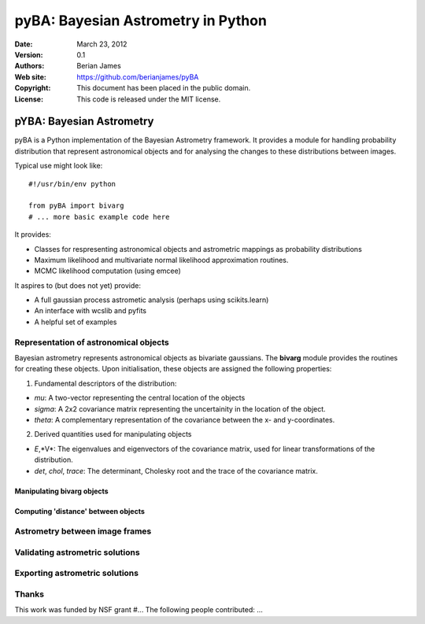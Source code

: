 ***********************************
pyBA: Bayesian Astrometry in Python
***********************************

:Date: March 23, 2012
:Version: 0.1
:Authors: Berian James
:Web site: https://github.com/berianjames/pyBA
:Copyright: This document has been placed in the public domain.
:License: This code is released under the MIT license.

=========================
pYBA: Bayesian Astrometry
=========================

pyBA is a Python implementation of the Bayesian Astrometry 
framework. It provides a module for handling probability
distribution that represent astronomical objects and for 
analysing the changes to these distributions between images.

Typical use might look like::

    #!/usr/bin/env python
    
    from pyBA import bivarg
    # ... more basic example code here

It provides:

* Classes for respresenting astronomical objects
  and astrometric mappings as probability distributions

* Maximum likelihood and multivariate normal likelihood
  approximation routines.

* MCMC likelihood computation (using emcee)

It aspires to (but does not yet) provide:

* A full gaussian process astrometic analysis
  (perhaps using scikits.learn)

* An interface with wcslib and pyfits

* A helpful set of examples

Representation of astronomical objects
======================================

Bayesian astrometry represents astronomical objects as
bivariate gaussians. The **bivarg** module provides the
routines for creating these objects. Upon initialisation,
these objects are assigned the following properties:

1. Fundamental descriptors of the distribution:

* *mu*: A two-vector representing the central location
  of the objects

* *sigma*: A 2x2 covariance matrix representing the
  uncertainity in the location of the object.

* *theta*: A complementary representation of the covariance
  between the x- and y-coordinates.

2. Derived quantities used for manipulating objects

* *E*,*V*: The eigenvalues and eigenvectors of the covariance
  matrix, used for linear transformations of the distribution.

* *det*, *chol*, *trace*: The determinant, Cholesky root and
  the trace of the covariance matrix.

Manipulating bivarg objects
---------------------------

Computing 'distance' between objects
------------------------------------

Astrometry between image frames
===============================

Validating astrometric solutions
================================

Exporting astrometric solutions
===============================

Thanks
======

This work was funded by NSF grant #...
The following people contributed: ...
